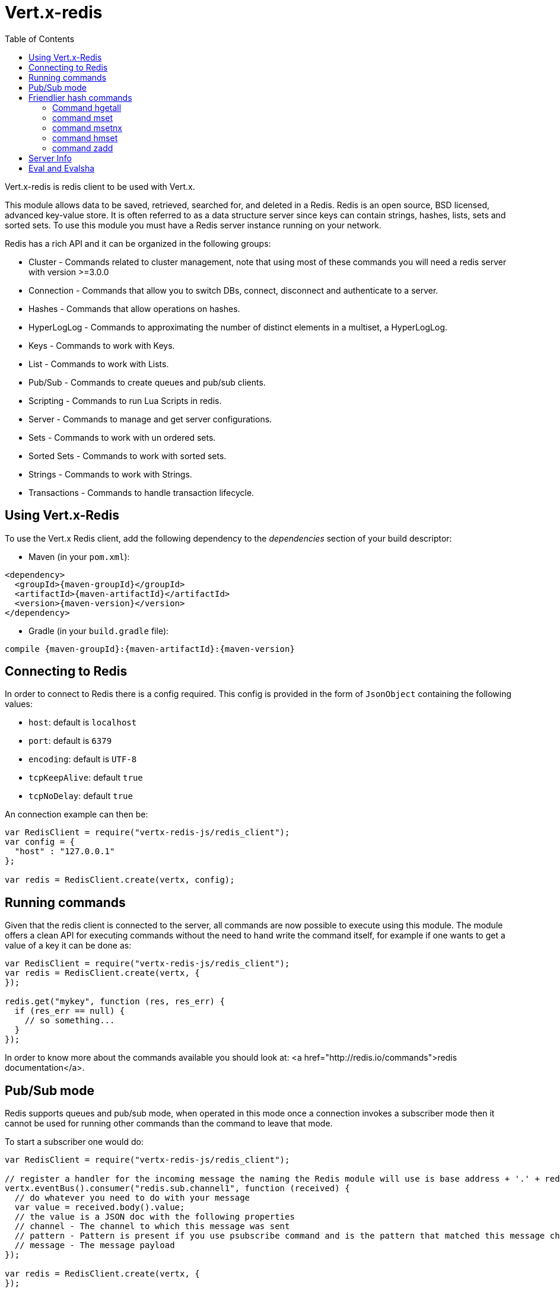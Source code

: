 = Vert.x-redis
:toc: left

Vert.x-redis is redis client to be used with Vert.x.

This module allows data to be saved, retrieved, searched for, and deleted in a Redis. Redis is an open source, BSD
licensed, advanced key-value store. It is often referred to as a data structure server since keys can contain
strings, hashes, lists, sets and sorted sets. To use this module you must have a Redis server instance running on
your network.

Redis has a rich API and it can be organized in the following groups:

* Cluster - Commands related to cluster management, note that using most of these commands you will need a redis server with version &gt;=3.0.0
* Connection - Commands that allow you to switch DBs, connect, disconnect and authenticate to a server.
* Hashes - Commands that allow operations on hashes.
* HyperLogLog - Commands to approximating the number of distinct elements in a multiset, a HyperLogLog.
* Keys - Commands to work with Keys.
* List - Commands to work with Lists.
* Pub/Sub - Commands to create queues and pub/sub clients.
* Scripting - Commands to run Lua Scripts in redis.
* Server - Commands to manage and get server configurations.
* Sets - Commands to work with un ordered sets.
* Sorted Sets - Commands to work with sorted sets.
* Strings - Commands to work with Strings.
* Transactions - Commands to handle transaction lifecycle.

== Using Vert.x-Redis

To use the Vert.x Redis client, add the following dependency to the _dependencies_ section of your build descriptor:

* Maven (in your `pom.xml`):

[source,xml,subs="+attributes"]
----
<dependency>
  <groupId>{maven-groupId}</groupId>
  <artifactId>{maven-artifactId}</artifactId>
  <version>{maven-version}</version>
</dependency>
----

* Gradle (in your `build.gradle` file):

[source,groovy,subs="+attributes"]
----
compile {maven-groupId}:{maven-artifactId}:{maven-version}
----

== Connecting to Redis

In order to connect to Redis there is a config required. This config is provided in the form of `JsonObject`
containing the following values:

* `host`: default is `localhost`
* `port`: default is `6379`
* `encoding`: default is `UTF-8`
* `tcpKeepAlive`: default `true`
* `tcpNoDelay`: default `true`

An connection example can then be:

[source,js]
----
var RedisClient = require("vertx-redis-js/redis_client");
var config = {
  "host" : "127.0.0.1"
};

var redis = RedisClient.create(vertx, config);

----

== Running commands

Given that the redis client is connected to the server, all commands are now possible to execute using this module.
The module offers a clean API for executing commands without the need to hand write the command itself, for example
if one wants to get a value of a key it can be done as:

[source,js]
----
var RedisClient = require("vertx-redis-js/redis_client");
var redis = RedisClient.create(vertx, {
});

redis.get("mykey", function (res, res_err) {
  if (res_err == null) {
    // so something...
  }
});

----

In order to know more about the commands available you should look at: <a href="http://redis.io/commands">redis documentation</a>.

== Pub/Sub mode

Redis supports queues and pub/sub mode, when operated in this mode once a connection invokes a subscriber mode then
it cannot be used for running other commands than the command to leave that mode.

To start a subscriber one would do:

[source,js]
----
var RedisClient = require("vertx-redis-js/redis_client");

// register a handler for the incoming message the naming the Redis module will use is base address + '.' + redis channel
vertx.eventBus().consumer("redis.sub.channel1", function (received) {
  // do whatever you need to do with your message
  var value = received.body().value;
  // the value is a JSON doc with the following properties
  // channel - The channel to which this message was sent
  // pattern - Pattern is present if you use psubscribe command and is the pattern that matched this message channel
  // message - The message payload
});

var redis = RedisClient.create(vertx, {
});

redis.subscribe("channel1", function (res, res_err) {
  if (res_err == null) {
    // so something...
  }
});

----

And from another place in the code publish messages to the queue:

[source,js]
----
var RedisClient = require("vertx-redis-js/redis_client");

var redis = RedisClient.create(vertx, {
});

redis.publish("channel1", "Hello World!", function (res, res_err) {
  if (res_err == null) {
    // so something...
  }
});

----

== Friendlier hash commands

Most Redis commands take a single String or an Array of Strings as arguments, and replies are sent back as a single
String or an Array of Strings. When dealing with hash values, there are a couple of useful exceptions to this.

=== Command hgetall

The reply from an hgetall command will be converted into a JSON Object. That way you can interact with the responses
using JSON syntax which is handy for the EventBus communication.

=== command mset

Multiple values in a hash can be set by supplying an object. Note however that key and value will be coerced to
strings.

<pre>
{
  keyName: "value",
  otherKeyName: "other value"
}
</pre>

=== command msetnx

Multiple values in a hash can be set by supplying an object. Note however that key and value will be coerced to
strings.

<pre>
{
  keyName: "value",
  otherKeyName: "other value"
}
</pre>

=== command hmset

Multiple values in a hash can be set by supplying an object. Note however that key and value will be coerced to
strings.

<pre>
{
  keyName: "value",
  otherKeyName: "other value"
}
</pre>

=== command zadd
Multiple values in a hash can be set by supplying an object. Note however that key and value will be coerced to
strings.

<pre>
{
  score: "member",
  otherScore: "other member"
}
</pre>

== Server Info

In order to make it easier to work with the info response you don't need to parse the data yourself and the module
will return it in a easy to understand JSON format. The format is as follows: A JSON object for each section filled
with properties that belong to that section. If for some reason there is no section the properties will be visible
at the top level object.

<pre>
{
  server: {
    redis_version: "2.5.13",
    redis_git_sha1: "2812b945",
    redis_git_dirty: "0",
    os: "Linux 2.6.32.16-linode28 i686",
    arch_bits: "32",
    multiplexing_api: "epoll",
    gcc_version: "4.4.1",
    process_id: "8107",
    ...
  },
  memory: {...},
  client: {...},
  ...
}
</pre>

== Eval and Evalsha

Eval and Evalsha commands are special due to its return value can be any type. Vert.x is built on top of Java and the
language adheres to strong typing so returning any type turns to be problematic since we want to avoid having `Object`
type being used. The reason to avoid the type `Object` is that we also are polyglot and the conversion between
languages would become rather complicated and hard to implement. For all these reasons the commands eval and evalsha
will always return a JsonArray, even for example for scripts such as:

```
return 10
```

In this case the return value will be a json array with the value 10 on index 0.